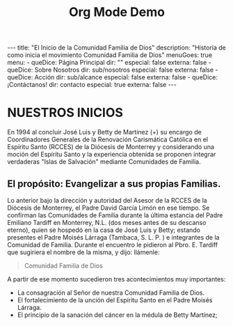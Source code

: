 #+TITLE: Org Mode Demo
#+STARTUP: indent
#+OPTIONS: num:nil
#+BEGIN_EXPORT html
---
title: "El Inicio de la Comunidad Familia de Dios"
description: "Historia de como inicia el movimiento Comunidad Familia de Dios"
menuGoes: true
menu:
  -
    queDice: Página Principal
    dir: ""
    especial: false
    externa: false
  -
    queDice: Sobre Nosotros
    dir: sub/nosotros
    especial: false
    externa: false
  -
    queDice: Acción
    dir: sub/alcance
    especial: false
    externa: false
  -
    queDice: ¡Contáctanos!
    dir: contacto
    especial: true
    externa: false
---
#+END_EXPORT

* NUESTROS INICIOS
En 1994 al concluir José Luis y Betty de Martinez (+) su encargo de Coordinadores Generales de la Renovación Carismática Católica en el Espíritu Santo (RCCES) de la Diócesis de Monterrey y considerando una moción del Espíritu Santo y la experiencia obtenida se proponen integrar verdaderas "Islas de Salvación" mediante Comunidades de Familia.

** El propósito: Evangelizar a sus propias Familias.
Lo anterior bajo la dirección y autoridad del Asesor de la RCCES de la Diócesis de Monterrey, el Padre David García Limón en ese tiempo. Se confirman las Comunidades de Familia durante la última estancia del Padre Emiliano Tardiff en Monterrey, N.L. (dos meses antes de su descanso eterno), quien se hospedó en la casa de José Luis y Betty; estando presentes el Padre Moisés Lárraga (Tambaca, S. L. P. ) e integrantes de la Comunidad de Familia.
Durante el encuentro le pidieron al Pbro. E. Tardiff que sugiriera el nombre de la misma, y dijo:
llámenle:

#+begin_quote
Comunidad Familia de Dios
#+end_quote

A partir de ese momento sucedieron tres acontecimientos muy importantes:
 - La consagración al Señor de nuestra Comunidad Familia de Dios.
 - El fortalecimiento de la unción del Espíritu Santo en el Padre Moisés Lárraga.
 - El principio de la sanación del cáncer en la médula de Betty Martínez;


